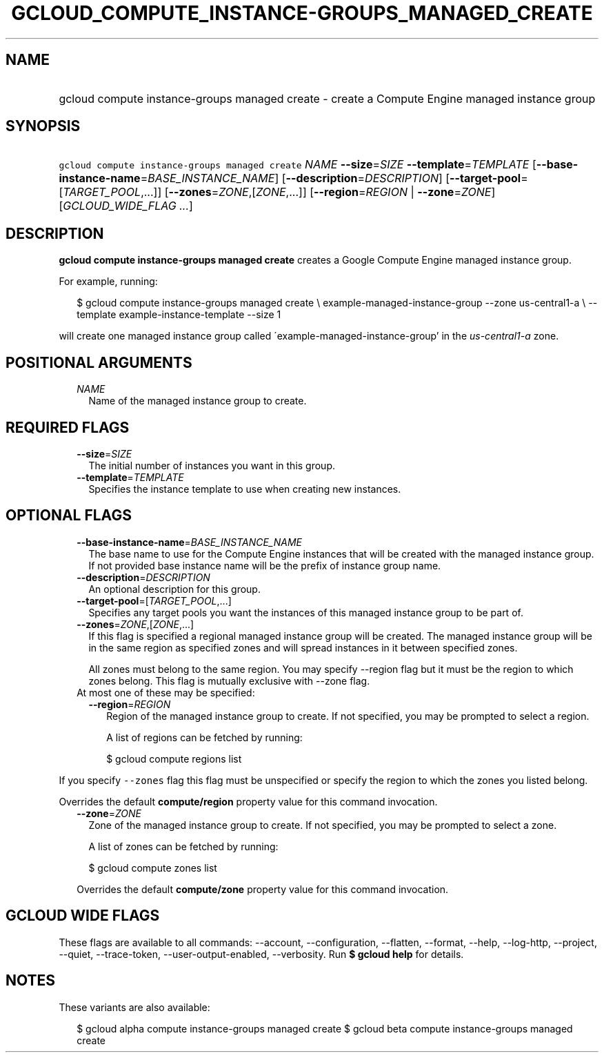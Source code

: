 
.TH "GCLOUD_COMPUTE_INSTANCE\-GROUPS_MANAGED_CREATE" 1



.SH "NAME"
.HP
gcloud compute instance\-groups managed create \- create a Compute Engine managed instance group



.SH "SYNOPSIS"
.HP
\f5gcloud compute instance\-groups managed create\fR \fINAME\fR \fB\-\-size\fR=\fISIZE\fR \fB\-\-template\fR=\fITEMPLATE\fR [\fB\-\-base\-instance\-name\fR=\fIBASE_INSTANCE_NAME\fR] [\fB\-\-description\fR=\fIDESCRIPTION\fR] [\fB\-\-target\-pool\fR=[\fITARGET_POOL\fR,...]] [\fB\-\-zones\fR=\fIZONE\fR,[\fIZONE\fR,...]] [\fB\-\-region\fR=\fIREGION\fR\ |\ \fB\-\-zone\fR=\fIZONE\fR] [\fIGCLOUD_WIDE_FLAG\ ...\fR]



.SH "DESCRIPTION"

\fBgcloud compute instance\-groups managed create\fR creates a Google Compute
Engine managed instance group.

For example, running:

.RS 2m
$ gcloud compute instance\-groups managed create \e
example\-managed\-instance\-group \-\-zone us\-central1\-a \e
\-\-template example\-instance\-template \-\-size 1
.RE

will create one managed instance group called
\'example\-managed\-instance\-group' in the \f5\fIus\-central1\-a\fR\fR zone.



.SH "POSITIONAL ARGUMENTS"

.RS 2m
.TP 2m
\fINAME\fR
Name of the managed instance group to create.


.RE
.sp

.SH "REQUIRED FLAGS"

.RS 2m
.TP 2m
\fB\-\-size\fR=\fISIZE\fR
The initial number of instances you want in this group.

.TP 2m
\fB\-\-template\fR=\fITEMPLATE\fR
Specifies the instance template to use when creating new instances.


.RE
.sp

.SH "OPTIONAL FLAGS"

.RS 2m
.TP 2m
\fB\-\-base\-instance\-name\fR=\fIBASE_INSTANCE_NAME\fR
The base name to use for the Compute Engine instances that will be created with
the managed instance group. If not provided base instance name will be the
prefix of instance group name.

.TP 2m
\fB\-\-description\fR=\fIDESCRIPTION\fR
An optional description for this group.

.TP 2m
\fB\-\-target\-pool\fR=[\fITARGET_POOL\fR,...]
Specifies any target pools you want the instances of this managed instance group
to be part of.

.TP 2m
\fB\-\-zones\fR=\fIZONE\fR,[\fIZONE\fR,...]
If this flag is specified a regional managed instance group will be created. The
managed instance group will be in the same region as specified zones and will
spread instances in it between specified zones.

All zones must belong to the same region. You may specify \-\-region flag but it
must be the region to which zones belong. This flag is mutually exclusive with
\-\-zone flag.

.TP 2m

At most one of these may be specified:

.RS 2m
.TP 2m
\fB\-\-region\fR=\fIREGION\fR
Region of the managed instance group to create. If not specified, you may be
prompted to select a region.

A list of regions can be fetched by running:

.RS 2m
$ gcloud compute regions list
.RE


.RE
.RE
.sp
If you specify \f5\-\-zones\fR flag this flag must be unspecified or specify the
region to which the zones you listed belong.

Overrides the default \fBcompute/region\fR property value for this command
invocation.

.RS 2m
.TP 2m
\fB\-\-zone\fR=\fIZONE\fR
Zone of the managed instance group to create. If not specified, you may be
prompted to select a zone.

A list of zones can be fetched by running:

.RS 2m
$ gcloud compute zones list
.RE

Overrides the default \fBcompute/zone\fR property value for this command
invocation.


.RE
.sp

.SH "GCLOUD WIDE FLAGS"

These flags are available to all commands: \-\-account, \-\-configuration,
\-\-flatten, \-\-format, \-\-help, \-\-log\-http, \-\-project, \-\-quiet,
\-\-trace\-token, \-\-user\-output\-enabled, \-\-verbosity. Run \fB$ gcloud
help\fR for details.



.SH "NOTES"

These variants are also available:

.RS 2m
$ gcloud alpha compute instance\-groups managed create
$ gcloud beta compute instance\-groups managed create
.RE

